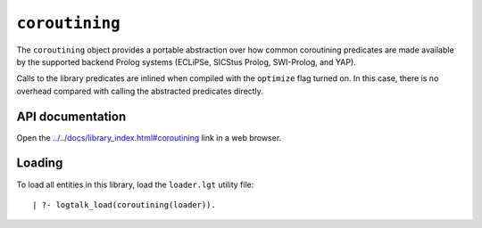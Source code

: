 ``coroutining``
===============

The ``coroutining`` object provides a portable abstraction over how
common coroutining predicates are made available by the supported
backend Prolog systems (ECLiPSe, SICStus Prolog, SWI-Prolog, and YAP).

Calls to the library predicates are inlined when compiled with the
``optimize`` flag turned on. In this case, there is no overhead compared
with calling the abstracted predicates directly.

API documentation
-----------------

Open the
`../../docs/library_index.html#coroutining <../../docs/library_index.html#coroutining>`__
link in a web browser.

Loading
-------

To load all entities in this library, load the ``loader.lgt`` utility
file:

::

   | ?- logtalk_load(coroutining(loader)).

